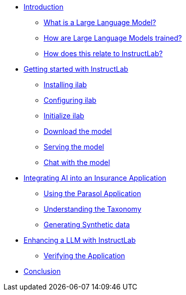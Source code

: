 ** xref:index.adoc[Introduction]
*** xref:index.adoc#llms[What is a Large Language Model?]
*** xref:index.adoc#how_trained[How are Large Language Models trained?]
*** xref:index.adoc#instructlab[How does this relate to InstructLab?]
** xref:index.adoc#getting_started[Getting started with InstructLab]
*** xref:index.adoc#installation[Installing ilab]
*** xref:index.adoc#configuration[Configuring ilab]
*** xref:index.adoc#initialize[Initialize ilab]
*** xref:index.adoc#download[Download the model]
*** xref:index.adoc#serve[Serving the model]
*** xref:index.adoc#chat[Chat with the model]
** xref:index.adoc#integrating_instructlab[Integrating AI into an Insurance Application]
*** xref:index.adoc#using_parasol_application[Using the Parasol Application]
*** xref:index.adoc#taxonomy[Understanding the Taxonomy]
*** xref:index.adoc#sdg[Generating Synthetic data]
** xref:index.adoc#changing_model[Enhancing a LLM with InstructLab]
*** xref:index.adoc#verify[Verifying the Application]
** xref:index.adoc#conclusion[Conclusion]
